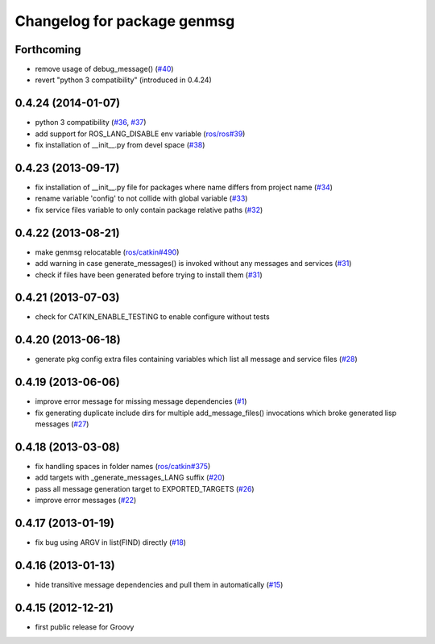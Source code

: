 ^^^^^^^^^^^^^^^^^^^^^^^^^^^^
Changelog for package genmsg
^^^^^^^^^^^^^^^^^^^^^^^^^^^^

Forthcoming
-----------
* remove usage of debug_message() (`#40 <https://github.com/ros/genmsg/issues/40>`_)
* revert "python 3 compatibility" (introduced in 0.4.24)

0.4.24 (2014-01-07)
-------------------
* python 3 compatibility (`#36 <https://github.com/ros/genmsg/issues/36>`_, `#37 <https://github.com/ros/genmsg/issues/37>`_)
* add support for ROS_LANG_DISABLE env variable (`ros/ros#39 <https://github.com/ros/ros/issues/39>`_)
* fix installation of __init__.py from devel space (`#38 <https://github.com/ros/genmsg/issues/38>`_)

0.4.23 (2013-09-17)
-------------------
* fix installation of __init__.py file for packages where name differs from project name (`#34 <https://github.com/ros/genmsg/issues/34>`_)
* rename variable 'config' to not collide with global variable (`#33 <https://github.com/ros/genmsg/issues/33>`_)
* fix service files variable to only contain package relative paths (`#32 <https://github.com/ros/genmsg/issues/32>`_)

0.4.22 (2013-08-21)
-------------------
* make genmsg relocatable (`ros/catkin#490 <https://github.com/ros/catkin/issues/490>`_)
* add warning in case generate_messages() is invoked without any messages and services (`#31 <https://github.com/ros/genmsg/issues/31>`_)
* check if files have been generated before trying to install them (`#31 <https://github.com/ros/genmsg/issues/31>`_)

0.4.21 (2013-07-03)
-------------------
* check for CATKIN_ENABLE_TESTING to enable configure without tests

0.4.20 (2013-06-18)
-------------------
* generate pkg config extra files containing variables which list all message and service files (`#28 <https://github.com/ros/genmsg/issues/28>`_)

0.4.19 (2013-06-06)
-------------------
* improve error message for missing message dependencies (`#1 <https://github.com/ros/genmsg/issues/1>`_)
* fix generating duplicate include dirs for multiple add_message_files() invocations which broke generated lisp messages (`#27 <https://github.com/ros/genmsg/issues/27>`_)

0.4.18 (2013-03-08)
-------------------
* fix handling spaces in folder names (`ros/catkin#375 <https://github.com/ros/catkin/issues/375>`_)
* add targets with _generate_messages_LANG suffix (`#20 <https://github.com/ros/genmsg/issues/20>`_)
* pass all message generation target to EXPORTED_TARGETS (`#26 <https://github.com/ros/genmsg/issues/26>`_)
* improve error messages (`#22 <https://github.com/ros/genmsg/issues/22>`_)

0.4.17 (2013-01-19)
-------------------
* fix bug using ARGV in list(FIND) directly (`#18 <https://github.com/ros/genmsg/issues/18>`_)

0.4.16 (2013-01-13)
-------------------
* hide transitive message dependencies and pull them in automatically (`#15 <https://github.com/ros/genmsg/issues/15>`_)

0.4.15 (2012-12-21)
-------------------
* first public release for Groovy
